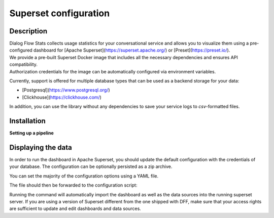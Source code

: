 Superset configuration
=======================

Description
-----------

| Dialog Flow Stats collects usage statistics for your conversational service and allows you to visualize them using a pre-configured dashboard for [Apache Superset](https://superset.apache.org/) or [Preset](https://preset.io/).
| We provide a pre-built Superset Docker image that includes all the necessary dependencies and ensures API compatibility. 
| Authorization credentials for the image can be automatically configured via environment variables.

.. code-block:: shell
    echo 'SUPERSET_USERNAME=...' >> .env
    echo 'SUPERSET_PASSWORD=...' >> .env
    docker run --env-file='.env' ghcr.io/deeppavlov/superset_df_dashboard:latest

Currently, support is offered for multiple database types that can be used as a backend storage for your data:

* [Postgresql](https://www.postgresql.org/)
* [Clickhouse](https://clickhouse.com/)

In addition, you can use the library without any dependencies
to save your service logs to *csv*-formatted files.

Installation
------------

.. code-block:: shell
    pip install dff[stats] # csv-only, no connection to Superset
    pip install dff[stats,clickhouse]
    pip install dff[stats,postgresql]

**Setting up a pipeline**

.. code-block:: python
    # import dependencies
    from dff.pipeline import Pipeline, Service, ACTOR
    from dff.stats import default_extractors
    from dff.stats import OtelInstrumentor, set_logger_destination, set_tracer_destination
    from dff.stats import OTLPLogExporter, OTLPSpanExporter
    # initialize opentelemetry
    # insecure parameter allows for SSL-independent connections
    set_logger_destination(OTLPLogExporter("grpc://localhost:4317", insecure=True))
    set_tracer_destination(OTLPSpanExporter("grpc://localhost:4317", insecure=True))
    dff_instrumentor = OtelInstrumentor()
    dff_instrumentor.instrument()
    # Instrumentation is applied to pipeline's extra handlers so that their output
    # gets persisted to the database. Use these handlers to report statistics
    # about a particular service in the pipeline.
    pipeline = Pipeline.from_dict(
        {
            "components": [
                Service(
                    handler=ACTOR,
                    before_handler=[default_extractors.get_timing_before],
                    after_handler=[
                        default_extractors.get_timing_after,
                        default_extractors.get_current_label,
                    ],
                ),
            ]
        }
    )
    pipeline.run()

Displaying the data
-------------------

In order to run the dashboard in Apache Superset, you should update the default configuration with the credentials of your database.
The configuration can be optionally persisted as a zip archive.

You can set the majority of the configuration options using a YAML file. 

.. code-block:: yaml
    # config.yaml
    db:
        type: clickhousedb+connect
        name: test
        user: user
        host: localhost
        port: 5432
        table: dff_stats

The file should then be forwarded to the configuration script:

.. code-block:: shell
    dff.stats config.yaml \
    -U superset_user \
    -P superset_password \
    -dP database_password \
    --db.type=postgresql \
    --db.user=root \
    --db.host=localhost \
    --db.port=5432 \
    --db.name=test \
    --db.table=dff_stats \
    --outfile=config_artifact.zip

Running the command will automatically import the dashboard as well as the data sources
into the running superset server. If you are using a version of Superset different from the one
shipped with DFF, make sure that your access rights are sufficient to update and edit
dashboards and data sources.